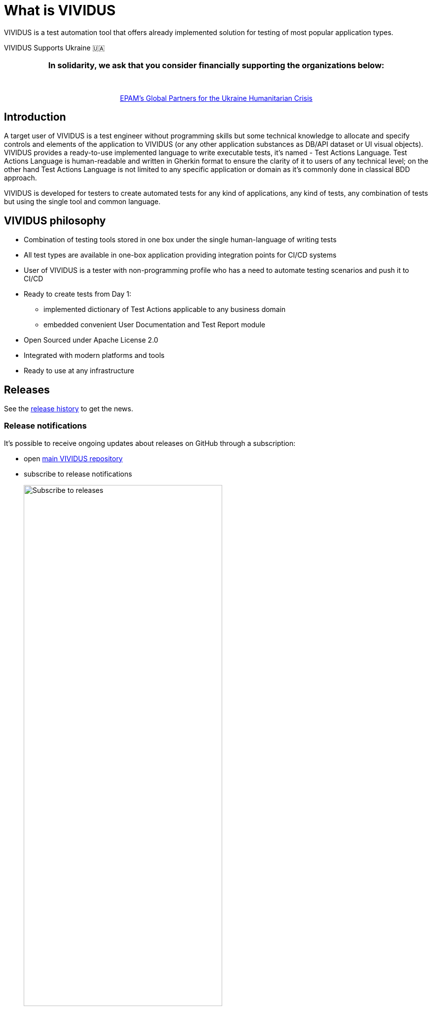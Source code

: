 = What is VIVIDUS

VIVIDUS is a test automation tool that offers already implemented solution for testing of most popular application types.


.VIVIDUS Supports Ukraine 🇺🇦
****
++++
<h3 align="center">In solidarity, we ask that you consider financially supporting the organizations below:</h3>
<br/>
<p align="center">
  <a href="https://epam.benevity.org/community" target="_blank">EPAM’s Global Partners for the Ukraine Humanitarian Crisis</a>
</p>
++++
****

== Introduction

A target user of VIVIDUS is a test engineer without programming skills but some technical knowledge to allocate and specify controls and elements of the application to VIVIDUS (or any other application substances as DB/API dataset or UI visual objects). VIVIDUS provides a ready-to-use implemented language to write executable tests, it's named - Test Actions Language. Test Actions Language is human-readable and written in Gherkin format to ensure the clarity of it to users of any technical level; on the other hand Test Actions Language is not limited to any specific application or domain as it’s commonly done in classical BDD approach.

VIVIDUS is developed for testers to create automated tests for any kind of applications, any kind of tests, any combination of tests but using the single tool and common language.

== VIVIDUS philosophy
* Combination of testing tools stored in one box under the single human-language of writing tests
* All test types are available in one-box application providing integration points for CI/CD systems
* User of VIVIDUS is a tester with non-programming profile who has a need to automate testing scenarios and push it to CI/CD
* Ready to create tests from Day 1:
** implemented dictionary of Test Actions applicable to any business domain
** embedded convenient User Documentation and Test Report module
* Open Sourced under Apache License 2.0
* Integrated with modern platforms and tools
* Ready to use at any infrastructure

== Releases

See the https://github.com/vividus-framework/vividus/releases[release history] to get the news.

=== Release notifications

It's possible to receive ongoing updates about releases on GitHub through a subscription:

- open https://github.com/vividus-framework/vividus/[main VIVIDUS repository]
- subscribe to release notifications
+
image::subscribe-to-releases.gif[Subscribe to releases,width=70%]
